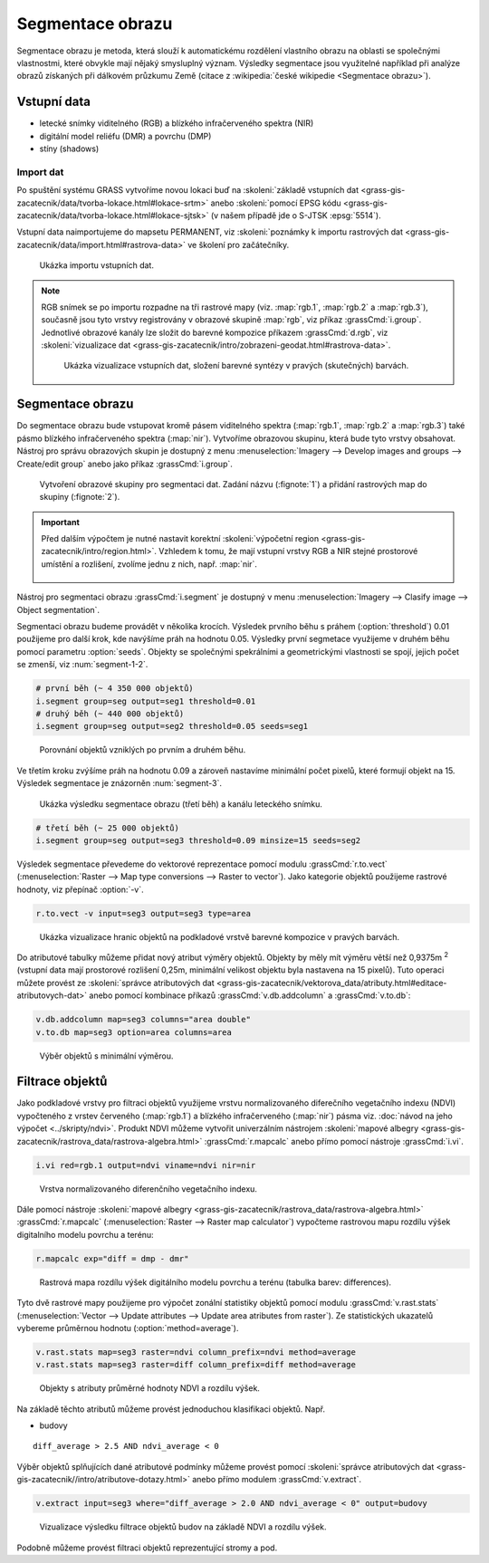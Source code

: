 Segmentace obrazu
=================

Segmentace obrazu je metoda, která slouží k automatickému rozdělení
vlastního obrazu na oblasti se společnými vlastnostmi, které obvykle
mají nějaký smysluplný význam. Výsledky segmentace jsou využitelné
například při analýze obrazů získaných při dálkovém průzkumu Země
(citace z :wikipedia:`české wikipedie <Segmentace obrazu>`).

Vstupní data
------------

* letecké snímky viditelného (RGB) a blízkého
  infračerveného spektra (NIR)
* digitální model reliéfu (DMR) a povrchu (DMP)
* stíny (shadows)
    
Import dat
^^^^^^^^^^

Po spuštění systému GRASS vytvoříme novou lokaci buď na
:skoleni:`základě vstupních dat
<grass-gis-zacatecnik/data/tvorba-lokace.html#lokace-srtm>` anebo
:skoleni:`pomocí EPSG kódu
<grass-gis-zacatecnik/data/tvorba-lokace.html#lokace-sjtsk>` (v našem
případě jde o S-JTSK :epsg:`5514`).

Vstupní data naimportujeme do mapsetu PERMANENT, viz
:skoleni:`poznámky k importu rastrových dat
<grass-gis-zacatecnik/data/import.html#rastrova-data>` ve školení pro
začátečníky.

.. figure:: images/segment-import.png

   Ukázka importu vstupních dat.

.. note:: RGB snímek se po importu rozpadne na tři rastrové mapy (viz.
   :map:`rgb.1`, :map:`rgb.2` a :map:`rgb.3`), současně
   jsou tyto vrstvy registrovány v obrazové skupině :map:`rgb`,
   viz příkaz :grassCmd:`i.group`. Jednotlivé obrazové kanály
   lze složit do barevné kompozice příkazem :grassCmd:`d.rgb`,
   viz :skoleni:`vizualizace dat
   <grass-gis-zacatecnik/intro/zobrazeni-geodat.html#rastrova-data>`.

   .. figure:: images/segment-rgb.png
      :class: large
           
      Ukázka vizualizace vstupních dat, složení barevné syntézy v
      pravých (skutečných) barvách.

Segmentace obrazu
-----------------

Do segmentace obrazu bude vstupovat kromě pásem viditelného spektra
(:map:`rgb.1`, :map:`rgb.2` a :map:`rgb.3`) také pásmo blízkého
infračerveného spektra (:map:`nir`). Vytvoříme obrazovou skupinu,
která bude tyto vrstvy obsahovat. Nástroj pro správu obrazových skupin
je dostupný z menu :menuselection:`Imagery --> Develop images and
groups --> Create/edit group` anebo jako příkaz :grassCmd:`i.group`.

.. figure:: images/segment-group.png
   :class: small
           
   Vytvoření obrazové skupiny pro segmentaci dat. Zadání názvu
   (:fignote:`1`) a přidání rastrových map do skupiny (:fignote:`2`).

.. important:: Před dalším výpočtem je nutné nastavit korektní
   :skoleni:`výpočetní region
   <grass-gis-zacatecnik/intro/region.html>`. Vzhledem k tomu, že mají
   vstupní vrstvy RGB a NIR stejné prostorové umístění a rozlišení,
   zvolíme jednu z nich, např. :map:`nir`.

   .. figure:: images/segment-region.png
      :class: small
           
Nástroj pro segmentaci obrazu :grassCmd:`i.segment`
je dostupný v menu :menuselection:`Imagery --> Clasify image -->
Object segmentation`.

Segmentaci obrazu budeme provádět v několika krocích. Výsledek prvního
běhu s práhem (:option:`threshold`) 0.01 použijeme pro další krok, kde
navýšíme práh na hodnotu 0.05. Výsledky první segmetace využijeme v
druhém běhu pomocí parametru :option:`seeds`. Objekty se společnými
spekrálními a geometrickými vlastnosti se spojí, jejich počet se
zmenší, viz :num:`segment-1-2`.

.. code-block:: bash
   
   # první běh (~ 4 350 000 objektů)
   i.segment group=seg output=seg1 threshold=0.01
   # druhý běh (~ 440 000 objektů)            
   i.segment group=seg output=seg2 threshold=0.05 seeds=seg1

.. _segment-1-2:

.. figure:: images/segment-1-2.png

   Porovnání objektů vzniklých po prvním a druhém běhu.
          
Ve třetím kroku zvýšíme práh na hodnotu 0.09 a zároveň nastavíme
minimální počet pixelů, které formují objekt na 15. Výsledek
segmentace je znázorněn :num:`segment-3`.

.. _segment-3:

.. figure:: images/segment-rgb-3.png

   Ukázka výsledku segmentace obrazu (třetí běh) a kanálu leteckého
   snímku.
          
.. code-block:: bash
   
   # třetí běh (~ 25 000 objektů)            
   i.segment group=seg output=seg3 threshold=0.09 minsize=15 seeds=seg2

Výsledek segmentace převedeme do vektorové reprezentace pomocí modulu
:grassCmd:`r.to.vect` (:menuselection:`Raster --> Map type conversions
--> Raster to vector`). Jako kategorie objektů použijeme rastrové
hodnoty, viz přepínač :option:`-v`.

.. code-block:: bash

   r.to.vect -v input=seg3 output=seg3 type=area

.. figure:: images/segment-vect.png

   Ukázka vizualizace hranic objektů na podkladové vrstvě barevné
   kompozice v pravých barvách.

Do atributové tabulky můžeme přidat nový atribut výměry
objektů. Objekty by měly mít výměru větší než 0,9375m :sup:`2`
(vstupní data mají prostorové rozlišení 0,25m, minimální velikost
objektu byla nastavena na 15 pixelů). Tuto operaci můžete provést ze
:skoleni:`správce atributových dat
<grass-gis-zacatecnik/vektorova_data/atributy.html#editace-atributovych-dat>`
anebo pomocí kombinace příkazů :grassCmd:`v.db.addcolumn` a
:grassCmd:`v.to.db`:

.. code-block:: bash

   v.db.addcolumn map=seg3 columns="area double"
   v.to.db map=seg3 option=area columns=area

.. figure:: images/segment-area.png

   Výběr objektů s minimální výměrou.
            
Filtrace objektů
----------------         

Jako podkladové vrstvy pro filtraci objektů využijeme vrstvu
normalizovaného diferečního vegetačního indexu (NDVI) vypočteného z vrstev
červeného (:map:`rgb.1`) a blízkého infračerveného (:map:`nir`) pásma
viz. :doc:`návod na jeho výpočet <../skripty/ndvi>`. Produkt NDVI
můžeme vytvořit univerzálním nástrojem :skoleni:`mapové albegry
<grass-gis-zacatecnik/rastrova_data/rastrova-algebra.html>`
:grassCmd:`r.mapcalc` anebo přímo pomocí nástroje :grassCmd:`i.vi`.

.. code-block:: bash

   i.vi red=rgb.1 output=ndvi viname=ndvi nir=nir

.. figure:: images/segment-ndvi.png

   Vrstva normalizovaného diferenčního vegetačního indexu.

Dále pomocí nástroje :skoleni:`mapové albegry
<grass-gis-zacatecnik/rastrova_data/rastrova-algebra.html>`
:grassCmd:`r.mapcalc` (:menuselection:`Raster --> Raster map
calculator`) vypočteme rastrovou mapu rozdílu výšek digitalního modelu
povrchu a terénu:

.. code-block:: bash

   r.mapcalc exp="diff = dmp - dmr"
          
.. figure:: images/segment-diff.png

   Rastrová mapa rozdílu výšek digitálního modelu povrchu a terénu
   (tabulka barev: differences).

Tyto dvě rastrové mapy použijeme pro výpočet zonální statistiky
objektů pomocí modulu :grassCmd:`v.rast.stats` (:menuselection:`Vector
--> Update attributes --> Update area atributes from raster`). Ze
statistických ukazatelů vybereme průměrnou hodnotu
(:option:`method=average`).

.. code-block:: bash

   v.rast.stats map=seg3 raster=ndvi column_prefix=ndvi method=average
   v.rast.stats map=seg3 raster=diff column_prefix=diff method=average

.. figure:: images/segment-ndvi-diff.png

   Objekty s atributy průměrné hodnoty NDVI a rozdílu výšek.
               
Na základě těchto atributů můžeme provést jednoduchou klasifikaci objektů. Např.

* budovy   

::

   diff_average > 2.5 AND ndvi_average < 0

Výběr objektů splňujících dané atributové podmínky můžeme provést pomocí
:skoleni:`správce atributových dat
<grass-gis-zacatecnik//intro/atributove-dotazy.html>` anebo přímo
modulem :grassCmd:`v.extract`.

.. code-block:: bash

   v.extract input=seg3 where="diff_average > 2.0 AND ndvi_average < 0" output=budovy

.. figure:: images/segment-budovy.png

   Vizualizace výsledku filtrace objektů budov na základě NDVI a rozdílu výšek.
               
Podobně můžeme provést filtraci objektů reprezentující stromy a pod.
